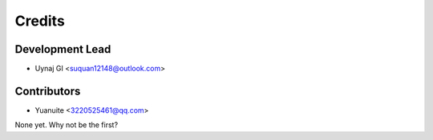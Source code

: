 =======
Credits
=======

Development Lead
----------------

* Uynaj GI <suquan12148@outlook.com>

Contributors
------------

* Yuanuite <3220525461@qq.com>

None yet. Why not be the first?
